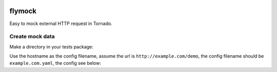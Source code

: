.. image:: https://travis-ci.org/coldnight/flymock.svg?branch=master
    :target: https://travis-ci.org/coldnight/flymock
.. image:: https://codecov.io/gh/coldnight/flymock/branch/master/graph/badge.svg
  :target: https://codecov.io/gh/coldnight/flymock
.. image:: https://img.shields.io/pypi/v/flymock.svg
    :target: https://pypi.python.org/pypi/flymock
    :alt: PyPI

flymock
=======

Easy to mock external HTTP request in Tornado.


Create mock data
----------------

Make a directory in your tests package:

.. codeblock:: shell

   $ mkdir __mock__

Use the hostname as the config filename, assume the url is ``http://example.com/demo``,
the config filename should be ``example.com.yaml``, the config see below:

.. codeblock:: yaml

   - path: /demo    # path of the request to match
     method: GET    # method of the request to match
     headers:       # Response headers
       Content-Type: application/json
     body: Hello world # Response body
     code: 200      # Response status code

   - path: /file
     body_type: file     # Use a file content as the response
     body: demo.json     # Filename(same path of the config file)
     code: 202

   - path: /json
     body:               # If body is an object, that will response JSON content.
       code: 2
